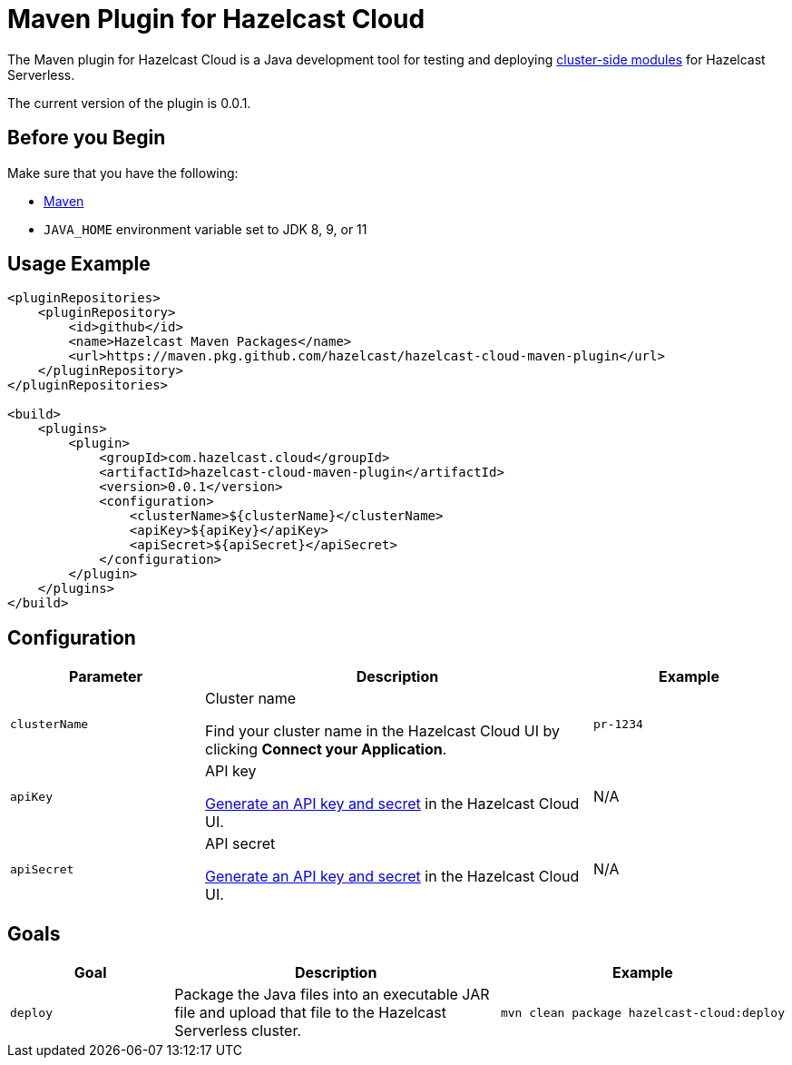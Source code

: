 = Maven Plugin for Hazelcast Cloud
:description: The Maven plugin for Hazelcast Cloud is a Java development tool for testing and deploying cluster-side modules for Hazelcast Serverless.
:page-plugin-version: 0.0.1
:page-serverless: true

// This page is used as both the project README and the documentation reference at docs.hazelcast.com/cloud/maven-plugin.
// To display content that is relevant for GitHub and internal developers only in the README, we use the env-github attribute, which is available only in the context of GitHub. For example, only internal developers need to know about the apiBaseUrl configuration element.

ifndef::env-github[]
The Maven plugin for Hazelcast Cloud is a Java development tool for testing and deploying xref:cluster-side-modules.adoc[cluster-side modules] for Hazelcast Serverless.
endif::[]

ifdef::env-github[]
image:https://maven-badges.herokuapp.com/maven-central/com.hazelcast.cloud/hazelcast-cloud-maven-plugin/badge.svg[link="https://maven-badges.herokuapp.com/maven-central/com.hazelcast.cloud/hazelcast-cloud-maven-plugin"]

The Maven plugin for Hazelcast Cloud is a Java development tool for testing and deploying link:https://docs.hazelcast.com/cloud/cluster-side-modules[cluster-side modules] for Hazelcast Serverless.
endif::[]

The current version of the plugin is {page-plugin-version}.

== Before you Begin

Make sure that you have the following:

- link:https://maven.apache.org/install.html[Maven]
- `JAVA_HOME` environment variable set to JDK 8, 9, or 11

== Usage Example

ifndef::env-github[]
[source,xml,subs="attributes+"]
----
<pluginRepositories>
    <pluginRepository>
        <id>github</id>
        <name>Hazelcast Maven Packages</name>
        <url>https://maven.pkg.github.com/hazelcast/hazelcast-cloud-maven-plugin</url>
    </pluginRepository>
</pluginRepositories>

<build>
    <plugins>
        <plugin>
            <groupId>com.hazelcast.cloud</groupId>
            <artifactId>hazelcast-cloud-maven-plugin</artifactId>
            <version>{page-plugin-version}</version>
            <configuration>
                <clusterName>$\{clusterName}</clusterName>
                <apiKey>$\{apiKey}</apiKey>
                <apiSecret>$\{apiSecret}</apiSecret>
            </configuration>
        </plugin>
    </plugins>
</build>
----
endif::[]

ifdef::env-github[]
[source,xml,subs="attributes+"]
----
<pluginRepositories>
    <pluginRepository>
        <id>github</id>
        <name>Hazelcast Maven Packages</name>
        <url>https://maven.pkg.github.com/hazelcast/hazelcast-cloud-maven-plugin</url>
    </pluginRepository>
</pluginRepositories>

<build>
    <plugins>
        <plugin>
            <groupId>com.hazelcast.cloud</groupId>
            <artifactId>hazelcast-cloud-maven-plugin</artifactId>
            <version>{page-plugin-version}</version>
            <configuration>
                <apiBaseUrl>https://$\{apiBaseUrl}</apiBaseUrl>
                <clusterName>de-1234</clusterName>
                <apiKey>$\{apiKey}</apiKey>
                <apiSecret>$\{apiSecret}</apiSecret>
            </configuration>
        </plugin>
    </plugins>
</build>
----
endif::[]

== Configuration

[cols="1m,2a,1m"]
|===
| Parameter|Description| Example

ifdef::env-github[]
| apiBaseUrl
| Base URL of the Cloud API:

- *Development:* \https://dev.test.hazelcast.cloud
- *UAT:* \https://uat.hazelcast.cloud
- *Production:* Leave this element empty if you are using production.

|\https://dev.test.hazelcast.cloud
endif::[]

| clusterName
| Cluster name

Find your cluster name in the Hazelcast Cloud UI by clicking *Connect your Application*.
| pr-1234

| apiKey
| API key

link:https://cloud.hazelcast.com/settings/developer[Generate an API key and secret] in the Hazelcast Cloud UI.
a|N/A

| apiSecret
| API secret

link:https://cloud.hazelcast.com/settings/developer[Generate an API key and secret] in the Hazelcast Cloud UI.
a|N/A

|===

== Goals

[cols="1m,2a,1a"]
|===
| Goal | Description | Example

| deploy
| Package the Java files into an executable JAR file and upload that file to the Hazelcast Serverless cluster.
|
```shell
mvn clean package hazelcast-cloud:deploy
```
|===
